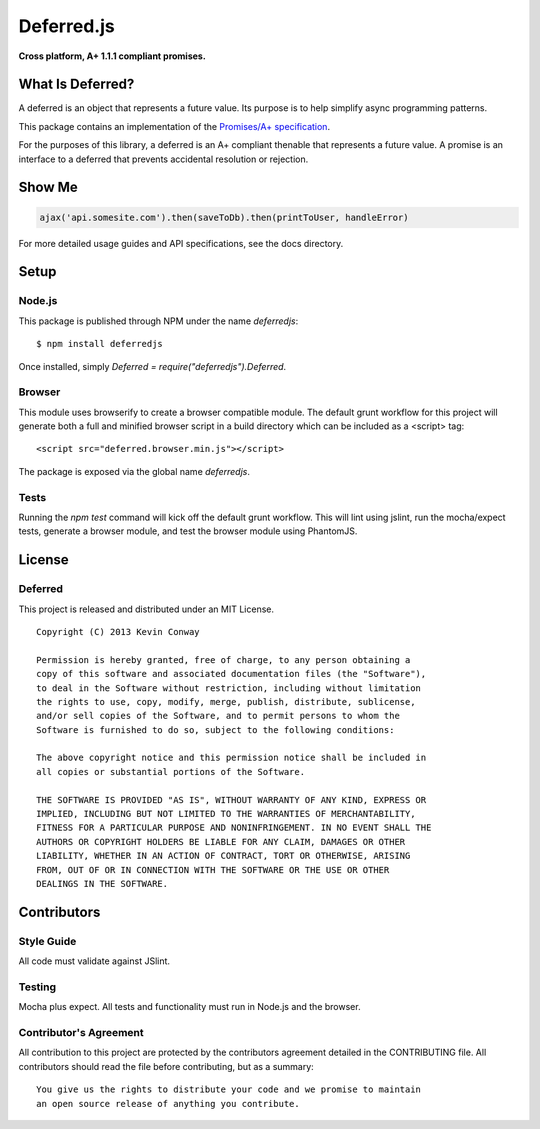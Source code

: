 ===========
Deferred.js
===========

**Cross platform, A+ 1.1.1 compliant promises.**

.. image:: http://promisesaplus.com/assets/logo-small.png
    :target: http://promisesaplus.com
    :alt: Promises/A+ 1.1.1 Compliant

.. image:: https://travis-ci.org/kevinconway/Deferred.js.png?branch=master
    :target: https://travis-ci.org/kevinconway/Deferred.js
    :alt: Current Build Status

What Is Deferred?
=================

A deferred is an object that represents a future value. Its purpose is to help
simplify async programming patterns.

This package contains an implementation of the
`Promises/A+ specification <https://github.com/promises-aplus/promises-spec>`_.

For the purposes of this library, a deferred is an A+ compliant thenable
that represents a future value. A promise is an interface to a deferred that
prevents accidental resolution or rejection.

Show Me
=======

.. code-block:: javascript

    ajax('api.somesite.com').then(saveToDb).then(printToUser, handleError)

For more detailed usage guides and API specifications, see the docs directory.

Setup
=====

Node.js
-------

This package is published through NPM under the name `deferredjs`::

    $ npm install deferredjs

Once installed, simply `Deferred = require("deferredjs").Deferred`.

Browser
-------

This module uses browserify to create a browser compatible module. The default
grunt workflow for this project will generate both a full and minified browser
script in a build directory which can be included as a <script> tag::

    <script src="deferred.browser.min.js"></script>

The package is exposed via the global name `deferredjs`.

Tests
-----

Running the `npm test` command will kick off the default grunt workflow. This
will lint using jslint, run the mocha/expect tests, generate a browser module,
and test the browser module using PhantomJS.

License
=======

Deferred
--------

This project is released and distributed under an MIT License.

::

    Copyright (C) 2013 Kevin Conway

    Permission is hereby granted, free of charge, to any person obtaining a
    copy of this software and associated documentation files (the "Software"),
    to deal in the Software without restriction, including without limitation
    the rights to use, copy, modify, merge, publish, distribute, sublicense,
    and/or sell copies of the Software, and to permit persons to whom the
    Software is furnished to do so, subject to the following conditions:

    The above copyright notice and this permission notice shall be included in
    all copies or substantial portions of the Software.

    THE SOFTWARE IS PROVIDED "AS IS", WITHOUT WARRANTY OF ANY KIND, EXPRESS OR
    IMPLIED, INCLUDING BUT NOT LIMITED TO THE WARRANTIES OF MERCHANTABILITY,
    FITNESS FOR A PARTICULAR PURPOSE AND NONINFRINGEMENT. IN NO EVENT SHALL THE
    AUTHORS OR COPYRIGHT HOLDERS BE LIABLE FOR ANY CLAIM, DAMAGES OR OTHER
    LIABILITY, WHETHER IN AN ACTION OF CONTRACT, TORT OR OTHERWISE, ARISING
    FROM, OUT OF OR IN CONNECTION WITH THE SOFTWARE OR THE USE OR OTHER
    DEALINGS IN THE SOFTWARE.

Contributors
============

Style Guide
-----------

All code must validate against JSlint.

Testing
-------

Mocha plus expect. All tests and functionality must run in Node.js and the
browser.

Contributor's Agreement
-----------------------

All contribution to this project are protected by the contributors agreement
detailed in the CONTRIBUTING file. All contributors should read the file before
contributing, but as a summary::

    You give us the rights to distribute your code and we promise to maintain
    an open source release of anything you contribute.
